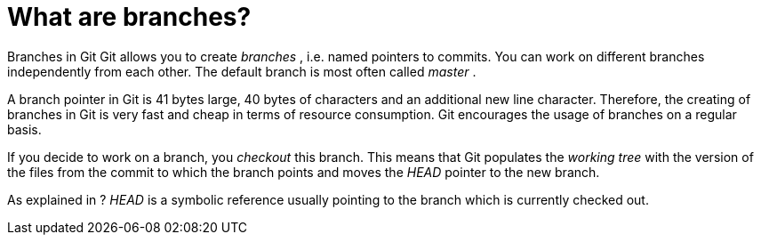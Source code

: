 [[gitbranch_def]]
= What are branches?

((Branches in Git))
 Git allows you to
create _branches_ , i.e. named pointers to commits. You can work on
different branches independently from each other. The default branch is
most often called _master_ .

A branch pointer in Git is 41 bytes large, 40 bytes of characters and an
additional new line character. Therefore, the creating of branches in
Git is very fast and cheap in terms of resource consumption. Git
encourages the usage of branches on a regular basis.

If you decide to work on a branch, you _checkout_ this branch. This
means that Git populates the _working tree_ with the version of the
files from the commit to which the branch points and moves the _HEAD_
pointer to the new branch.

As explained in ? _HEAD_ is a symbolic reference usually pointing to the
branch which is currently checked out.
